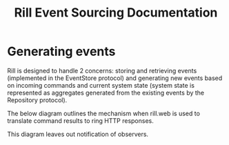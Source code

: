 #+TITLE: Rill Event Sourcing Documentation

* Generating events

Rill is designed to handle 2 concerns: storing and retrieving events
(implemented in the EventStore protocol) and generating new events based on
incoming commands and current system state (system state is represented as
aggregates generated from the existing events by the Repository protocol).

The below diagram outlines the mechanism when rill.web is used to translate
command results to ring HTTP responses.

#+BEGIN_SRC dot :file command-flow.svg :cmdline -Kdot -Tsvg -Gdpi=60 :exports results
 
  digraph CommandFlow {
    node [shape=ellipse]
    rankdir = "LR"
    
    subgraph cluste1 {
      label="Ring Handler"
      rank=same
      RingHandler [shape=none]
      Start [shape=circle]
      HttpRequest [shape=parallelogram]
      HttpResponse [shape=parallelogram]
      End [shape=circle]
    }

    subgraph cluste2 {
      label="Rill Web Handler"
      rank=same
      RillWebHandler [shape=none]
      PassThrough
      TranslateToHttp
      TranslateFromHttp
      Command [shape=parallelogram]
    }
  
    subgraph cluste3 {
      label="Command Handler"
      rank=same
      CommandHandler [shape=none]
      Prepare
      AggregateIds [shape=parallelogram]

      HandleCommand [shape=house]
      StatusAndEvents [shape=parallelogram]
 
    
      CheckCommandResult [shape=diamond]
      CommitCommandResult
      NewEvents [shape=parallelogram]
      CheckCommitResult [shape=diamond]
      RillResult [shape=parallelogram]

    }

    subgraph cluste5 {
      label="Repository"
      rank=same
      Repository [shape=none]
      RetrieveAggregates
      HandleEvents [shape=house]
      Aggregates [shape=parallelogram]
    }
  
    subgraph cluste7 {
      label="Event Store"
      rank=same
      EventStore [shape=none]
      RetrieveEvents
      Events [shape=parallelogram]
      CommitEvents
    }

  
  
    Start -> HttpRequest
    HttpRequest -> TranslateFromHttp
    TranslateFromHttp -> PassThrough
    PassThrough -> Command
    Command -> Prepare
    Prepare -> AggregateIds
    AggregateIds -> RetrieveAggregates
    RetrieveAggregates -> RetrieveEvents
    RetrieveEvents -> Events
    Events -> HandleEvents
    HandleEvents -> Aggregates
    Aggregates -> HandleCommand
    HandleCommand -> StatusAndEvents
    StatusAndEvents -> CheckCommandResult
    CheckCommandResult -> CommitCommandResult [label="Result Ok"]
    CheckCommandResult -> RillResult [label="Rejected"]
    CommitCommandResult -> NewEvents
    NewEvents -> CommitEvents
    NewEvents -> CheckCommitResult 
    CommitEvents -> CheckCommitResult
    CheckCommitResult -> RillResult
    RillResult -> TranslateToHttp
    TranslateToHttp -> HttpResponse
    HttpResponse -> End
  }
#+END_SRC

#+RESULTS:
[[file:command-flow.svg]]

This diagram leaves out notification of observers.
